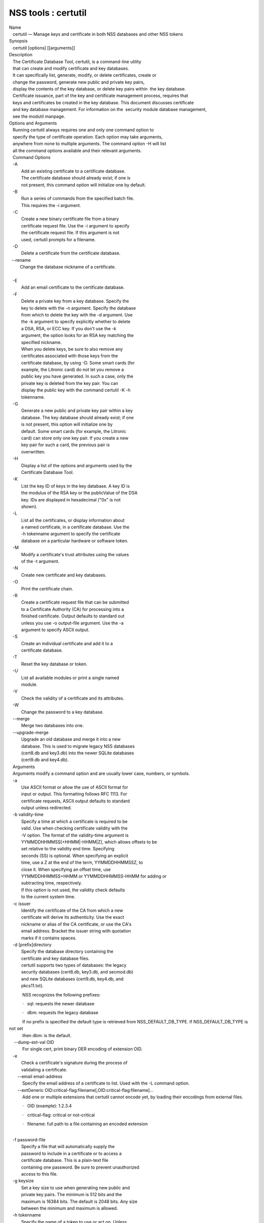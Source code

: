 ====================
NSS tools : certutil
====================
| Name
|    certutil — Manage keys and certificate in both NSS databases and
  other NSS tokens
| Synopsis
|    certutil [options] [[arguments]]
| Description
|    The Certificate Database Tool, certutil, is a command-line utility
|    that can create and modify certificate and key databases.
|    It can specifically list, generate, modify, or delete certificates,
  create or
|    change the password, generate new public and private key pairs,
|    display the contents of the key database, or delete key pairs
  within  the key database.
|    Certificate issuance, part of the key and certificate management
  process, requires that
|    keys and certificates be created in the key database. This document
  discusses certificate
|    and key database management. For information on the  security
  module database management,
|    see the modutil manpage.
| Options and Arguments
|    Running certutil always requires one and only one command option to
|    specify the type of certificate operation. Each option may take
  arguments,
|    anywhere from none to multiple arguments. The command option -H
  will list
|    all the command options available and their relevant arguments.
|    Command Options
|    -A
|           Add an existing certificate to a certificate database.
|           The certificate database should already exist; if one is
|           not present, this command option will initialize one by
  default.
|    -B
|           Run a series of commands from the specified batch file.
|           This requires the -i argument.
|    -C
|           Create a new binary certificate file from a binary
|           certificate request file. Use the -i argument to specify
|           the certificate request file. If this argument is not
|           used, certutil prompts for a filename.
|    -D
|           Delete a certificate from the certificate database.

|   --rename
|          Change the database nickname of a certificate.

| 
|    -E
|           Add an email certificate to the certificate database.
|    -F
|           Delete a private key from a key database. Specify the
|           key to delete with the -n argument. Specify the database
|           from which to delete the key with the -d argument. Use
|           the -k argument to specify explicitly whether to delete
|           a DSA, RSA, or ECC key. If you don't use the -k
|           argument, the option looks for an RSA key matching the
|           specified nickname.
|           When you delete keys, be sure to also remove any
|           certificates associated with those keys from the
|           certificate database, by using -D. Some smart cards (for
|           example, the Litronic card) do not let you remove a
|           public key you have generated. In such a case, only the
|           private key is deleted from the key pair. You can
|           display the public key with the command certutil -K -h
|           tokenname.
|    -G
|           Generate a new public and private key pair within a key
|           database. The key database should already exist; if one
|           is not present, this option will initialize one by
|           default. Some smart cards (for example, the Litronic
|           card) can store only one key pair. If you create a new
|           key pair for such a card, the previous pair is
|           overwritten.
|    -H
|           Display a list of the options and arguments used by the
|           Certificate Database Tool.
|    -K
|           List the key ID of keys in the key database. A key ID is
|           the modulus of the RSA key or the publicValue of the DSA
|           key. IDs are displayed in hexadecimal ("0x" is not
|           shown).
|    -L
|           List all the certificates, or display information about
|           a named certificate, in a certificate database. Use the
|           -h tokenname argument to specify the certificate
|           database on a particular hardware or software token.
|    -M
|           Modify a certificate's trust attributes using the values
|           of the -t argument.
|    -N
|           Create new certificate and key databases.
|    -O
|           Print the certificate chain.
|    -R
|           Create a certificate request file that can be submitted
|           to a Certificate Authority (CA) for processing into a
|           finished certificate. Output defaults to standard out
|           unless you use -o output-file argument. Use the -a
|           argument to specify ASCII output.
|    -S
|           Create an individual certificate and add it to a
|           certificate database.
|    -T
|           Reset the key database or token.
|    -U
|           List all available modules or print a single named
|           module.
|    -V
|           Check the validity of a certificate and its attributes.
|    -W
|           Change the password to a key database.
|    --merge
|           Merge two databases into one.
|    --upgrade-merge
|           Upgrade an old database and merge it into a new
|           database. This is used to migrate legacy NSS databases
|           (cert8.db and key3.db) into the newer SQLite databases
|           (cert9.db and key4.db).
|    Arguments
|    Arguments modify a command option and are usually lower case,
  numbers, or symbols.
|    -a
|           Use ASCII format or allow the use of ASCII format for
|           input or output. This formatting follows RFC 1113. For
|           certificate requests, ASCII output defaults to standard
|           output unless redirected.
|    -b validity-time
|           Specify a time at which a certificate is required to be
|           valid. Use when checking certificate validity with the
|           -V option. The format of the validity-time argument is
|           YYMMDDHHMMSS[+HHMM|-HHMM|Z], which allows offsets to be
|           set relative to the validity end time. Specifying
|           seconds (SS) is optional. When specifying an explicit
|           time, use a Z at the end of the term, YYMMDDHHMMSSZ, to
|           close it. When specifying an offset time, use
|           YYMMDDHHMMSS+HHMM or YYMMDDHHMMSS-HHMM for adding or
|           subtracting time, respectively.
|           If this option is not used, the validity check defaults
|           to the current system time.
|    -c issuer
|           Identify the certificate of the CA from which a new
|           certificate will derive its authenticity. Use the exact
|           nickname or alias of the CA certificate, or use the CA's
|           email address. Bracket the issuer string with quotation
|           marks if it contains spaces.
|    -d [prefix]directory
|           Specify the database directory containing the
|           certificate and key database files.
|           certutil supports two types of databases: the legacy
|           security databases (cert8.db, key3.db, and secmod.db)
|           and new SQLite databases (cert9.db, key4.db, and
|           pkcs11.txt).

           NSS recognizes the following prefixes:

           ·   sql: requests the newer database

           ·   dbm: requests the legacy database

|            If no prefix is specified the default type is retrieved
  from NSS_DEFAULT_DB_TYPE. If NSS_DEFAULT_DB_TYPE is not set
|            then dbm: is the default.

|     --dump-ext-val OID
|            For single cert, print binary DER encoding of extension
  OID.
|    -e
|           Check a certificate's signature during the process of
|           validating a certificate.

|        --email email-address
|            Specify the email address of a certificate to list. Used
  with the -L command option.

|        --extGeneric
  OID:critical-flag:filename[,OID:critical-flag:filename]...
|            Add one or multiple extensions that certutil cannot encode
  yet, by loading their encodings from external files.

           ·   OID (example): 1.2.3.4

           ·   critical-flag: critical or not-critical

           ·   filename: full path to a file containing an encoded
extension

| 
|    -f password-file
|           Specify a file that will automatically supply the
|           password to include in a certificate or to access a
|           certificate database. This is a plain-text file
|           containing one password. Be sure to prevent unauthorized
|           access to this file.
|    -g keysize
|           Set a key size to use when generating new public and
|           private key pairs. The minimum is 512 bits and the
|           maximum is 16384 bits. The default is 2048 bits. Any size
|           between the minimum and maximum is allowed.
|    -h tokenname
|           Specify the name of a token to use or act on. Unless
|           specified otherwise the default token is an internal
|           slot.
|    -i input_file
|           Pass an input file to the command. Depending on the
|           command option, an input file can be a specific
|           certificate, a certificate request file, or a batch file
|           of commands.
|    -k rsa|dsa|ec|all
|           Specify the type of a key. The valid options are RSA,
|           DSA, ECC, or all. The default value is rsa. Specifying
|           the type of key can avoid mistakes caused by duplicate
|           nicknames.
|    -k key-type-or-id
|            Specify the type or specific ID of a key.

|            The valid key type options are rsa, dsa, ec, or all. The
  default value is rsa. Specifying the type of key can avoid
|            mistakes caused by duplicate nicknames. Giving a key type
  generates a new key pair; giving the ID of an existing key
|            reuses that key pair (which is required to renew
  certificates).
|    -l
|           Display detailed information when validating a
|           certificate with the -V option.
|    -m serial-number
|           Assign a unique serial number to a certificate being
  created. This operation should be performed by a CA. If no
|            serial number is provided a default serial number is made
  from the current time. Serial numbers are limited to
|            integers.
|    -n nickname
|           Specify the nickname of a certificate or key to list,
|           create, add to a database, modify, or validate. Bracket
|           the nickname string with quotation marks if it contains
|           spaces.
|    -o output-file
|           Specify the output file name for new certificates or
|           binary certificate requests. Bracket the output-file
|           string with quotation marks if it contains spaces. If
|           this argument is not used the output destination
|           defaults to standard output.
|    -P dbPrefix
|           Specify the prefix used on the certificate and key
|           database file. This argument is provided to support
|           legacy servers. Most applications do not use a database
  prefix.
|    -p phone
|           Specify a contact telephone number to include in new
|           certificates or certificate requests. Bracket this
|           string with quotation marks if it contains spaces.
|    -q pqgfile or curve-name
|            Read an alternate PQG value from the specified file when
  generating DSA key pairs.
|            If this argument is not used,certutil generates its own PQG
  value. PQG files are created with a separate DSA utility.

           Elliptic curve name is one of the ones from SUITE B:
nistp256, nistp384, nistp521

|            If NSS has been compiled with support curves outside of
  SUITE B: sect163k1, nistk163, sect163r1, sect163r2, nistb163,
|            sect193r1, sect193r2, sect233k1, nistk233, sect233r1,
  nistb233, sect239k1, sect283k1, nistk283, sect283r1, nistb283,
|            sect409k1, nistk409, sect409r1, nistb409, sect571k1,
  nistk571, sect571r1, nistb571, secp160k1, secp160r1, secp160r2,
|            secp192k1, secp192r1, nistp192, secp224k1, secp224r1,
  nistp224, secp256k1, secp256r1, secp384r1, secp521r1,
|            prime192v1, prime192v2, prime192v3, prime239v1, prime239v2,
  prime239v3, c2pnb163v1, c2pnb163v2, c2pnb163v3,
|            c2pnb176v1, c2tnb191v1, c2tnb191v2, c2tnb191v3, c2pnb208w1,
  c2tnb239v1, c2tnb239v2, c2tnb239v3, c2pnb272w1,
|            c2pnb304w1, c2tnb359w1, c2pnb368w1, c2tnb431r1, secp112r1,
  secp112r2, secp128r1, secp128r2, sect113r1, sect113r2
|            sect131r1, sect131r2

| 
|    -r
|           Display a certificate's binary DER encoding when listing
|           information about that certificate with the -L option.
|    -s subject
|           Identify a particular certificate owner for new
|           certificates or certificate requests. Bracket this
|           string with quotation marks if it contains spaces. The
|           subject identification format follows RFC #1485.
|    -t trustargs
|           Specify the trust attributes to modify in an existing
|           certificate or to apply to a certificate when creating
|           it or adding it to a database. There are three available
|           trust categories for each certificate, expressed in the
|           order SSL, email, object signing for each trust setting.
|           In each category position, use none, any, or all of the
|           attribute codes:
|           + p - Valid peer
|           + P - Trusted peer (implies p)
|           + c - Valid CA
|           + T - Trusted CA to issue client certificates (implies
|             c)
|           + C - Trusted CA to issue server certificates (SSL only)
|             (implies c)
|           + u - Certificate can be used for authentication or
|             signing
|           + w - Send warning (use with other attributes to include
|             a warning when the certificate is used in that
|             context)
|           The attribute codes for the categories are separated by
|           commas, and the entire set of attributes enclosed by
|           quotation marks. For example:
|           -t "TC,C,T"
|           Use the -L option to see a list of the current
|           certificates and trust attributes in a certificate
|           database.

|            Note that the output of the -L option may include "u" flag,
  which means that there is a private key associated with
|            the certificate. It is a dynamic flag and you cannot set it
  with certutil.
|    -u certusage
|           Specify a usage context to apply when validating a
|           certificate with the -V option.
|           The contexts are the following:

           ·   C (as an SSL client)

           ·   V (as an SSL server)

           ·   L (as an SSL CA)

           ·   A (as Any CA)

           ·   Y (Verify CA)

           ·   S (as an email signer)

           ·   R (as an email recipient)

           ·   O (as an OCSP status responder)

           ·   J (as an object signer)

| 
|    -v valid-months
|           Set the number of months a new certificate will be
|           valid. The validity period begins at the current system
|           time unless an offset is added or subtracted with the -w
|           option. If this argument is not used, the default
|           validity period is three months. When this argument is
|           used, the default three-month period is automatically
|           added to any value given in the valid-month argument.
|           For example, using this option to set a value of 3 would
|           cause 3 to be added to the three-month default, creating
|           a validity period of six months. You can use negative
|           values to reduce the default period. For example,
|           setting a value of -2 would subtract 2 from the default
|           and create a validity period of one month.
|    -w offset-months
|           Set an offset from the current system time, in months,
|           for the beginning of a certificate's validity period.
|           Use when creating the certificate or adding it to a
|           database. Express the offset in integers, using a minus
|           sign (-) to indicate a negative offset. If this argument
|           is not used, the validity period begins at the current
|           system time. The length of the validity period is set
|           with the -v argument.
|    -X
|           Force the key and certificate database to open in
|           read-write mode. This is used with the -U and -L command
|           options.
|    -x
|           Use certutil to generate the signature for a certificate
|           being created or added to a database, rather than
|           obtaining a signature from a separate CA.
|    -y exp
|           Set an alternate exponent value to use in generating a
|           new RSA public key for the database, instead of the
|           default value of 65537. The available alternate values
|           are 3 and 17.
|    -z noise-file
|           Read a seed value from the specified file to generate a
|           new private and public key pair. This argument makes it
|           possible to use hardware-generated seed values or
|           manually create a value from the keyboard. The minimum
|           file size is 20 bytes.
|    -0 SSO_password
|           Set a site security officer password on a token.
|    -1 \| --keyUsage keyword,keyword
|           Set a Netscape Certificate Type Extension in the
|           certificate. There are several available keywords:
|           + digital signature
|           + nonRepudiation
|           + keyEncipherment
|           + dataEncipherment
|           + keyAgreement
|           + certSigning
|           + crlSigning
|           + critical
|    -2
|           Add a basic constraint extension to a certificate that
|           is being created or added to a database. This extension
|           supports the certificate chain verification process.
|           certutil prompts for the certificate constraint
|           extension to select.
|           X.509 certificate extensions are described in RFC 5280.
|    -3
|           Add an authority key ID extension to a certificate that
|           is being created or added to a database. This extension
|           supports the identification of a particular certificate,
|           from among multiple certificates associated with one
|           subject name, as the correct issuer of a certificate.
|           The Certificate Database Tool will prompt you to select
|           the authority key ID extension.
|           X.509 certificate extensions are described in RFC 5280.
|    -4
|           Add a CRL distribution point extension to a certificate
|           that is being created or added to a database. This
|           extension identifies the URL of a certificate's
|           associated certificate revocation list (CRL). certutil
|           prompts for the URL.
|           X.509 certificate extensions are described in RFC 5280.
|    -5 \| --nsCertType keyword,keyword
|           Add a Netscape certificate type extension to a
|           certificate that is being created or added to the
|           database. There are several available keywords:
|           + sslClient
|           + sslServer
|           + smime
|           + objectSigning
|           + sslCA
|           + smimeCA
|           + objectSigningCA
|           + critical
|           X.509 certificate extensions are described in RFC 5280.
|    -6 \| --extKeyUsage keyword,keyword
|           Add an extended key usage extension to a certificate
|           that is being created or added to the database. Several
|           keywords are available:
|           + serverAuth
|           + clientAuth
|           + codeSigning
|           + emailProtection
|           + timeStamp
|           + ocspResponder
|           + stepUp
|           + critical
|           X.509 certificate extensions are described in RFC 5280.
|    -7 emailAddrs
|           Add a comma-separated list of email addresses to the
|           subject alternative name extension of a certificate or
|           certificate request that is being created or added to
|           the database. Subject alternative name extensions are
|           described in Section 4.2.1.7 of RFC 3280.
|    -8 dns-names
|           Add a comma-separated list of DNS names to the subject
|           alternative name extension of a certificate or
|           certificate request that is being created or added to
|           the database. Subject alternative name extensions are
|           described in Section 4.2.1.7 of RFC 3280.
|    --extAIA
|           Add the Authority Information Access extension to the
|           certificate. X.509 certificate extensions are described
|           in RFC 5280.
|    --extSIA
|           Add the Subject Information Access extension to the
|           certificate. X.509 certificate extensions are described
|           in RFC 5280.
|    --extCP
|           Add the Certificate Policies extension to the
|           certificate. X.509 certificate extensions are described
|           in RFC 5280.
|    --extPM
|           Add the Policy Mappings extension to the certificate.
|           X.509 certificate extensions are described in RFC 5280.
|    --extPC
|           Add the Policy Constraints extension to the certificate.
|           X.509 certificate extensions are described in RFC 5280.
|    --extIA
|           Add the Inhibit Any Policy Access extension to the
|           certificate. X.509 certificate extensions are described
|           in RFC 5280.
|    --extSKID
|           Add the Subject Key ID extension to the certificate.
|           X.509 certificate extensions are described in RFC 5280.
|    --source-dir certdir
|           Identify the certificate database directory to upgrade.
|    --source-prefix certdir
|           Give the prefix of the certificate and key databases to
|           upgrade.
|    --upgrade-id uniqueID
|           Give the unique ID of the database to upgrade.
|    --upgrade-token-name name
|           Set the name of the token to use while it is being
|           upgraded.
|    -@ pwfile
|           Give the name of a password file to use for the database
|           being upgraded.
| Usage and Examples
|    Most of the command options in the examples listed here have
|    more arguments available. The arguments included in these
|    examples are the most common ones or are used to illustrate a
|    specific scenario. Use the -H option to show the complete list
|    of arguments for each command option.
|    Creating New Security Databases
|    Certificates, keys, and security modules related to managing
|    certificates are stored in three related databases:
|      \* cert8.db or cert9.db
|      \* key3.db or key4.db
|      \* secmod.db or pkcs11.txt
|    These databases must be created before certificates or keys can
|    be generated.
| certutil -N -d [sql:]directory
|    Creating a Certificate Request
|    A certificate request contains most or all of the information
|    that is used to generate the final certificate. This request is
|    submitted separately to a certificate authority and is then
|    approved by some mechanism (automatically or by human review).
|    Once the request is approved, then the certificate is
|    generated.
| $ certutil -R -k key-type-or-id [-q pqgfile|curve-name] -g key-size -s
  s
| ubject [-h tokenname] -d [sql:]directory [-p phone] [-o output-file]
  [-a
| ]
|    The -R command options requires four arguments:
|      \* -k to specify either the key type to generate or, when
|        renewing a certificate, the existing key pair to use
|      \* -g to set the keysize of the key to generate
|      \* -s to set the subject name of the certificate
|      \* -d to give the security database directory
|    The new certificate request can be output in ASCII format (-a)
|    or can be written to a specified file (-o).
|    For example:
| $ certutil -R -k ec -q nistb409 -g 512 -s "CN=John Smith,O=Example
  Corp,
| L=Mountain View,ST=California,C=US" -d sql:/home/my/sharednssdb -p
  650-5
| 55-0123 -a -o cert.cer
| Generating key.  This may take a few moments...
| Certificate request generated by Netscape
| Phone: 650-555-0123
| Common Name: John Smith
| Email: (not ed)
| Organization: Example Corp
| State: California
| Country: US
| -----BEGIN NEW CERTIFICATE REQUEST-----
| MIIBIDCBywIBADBmMQswCQYDVQQGEwJVUzETMBEGA1UECBMKQ2FsaWZvcm5pYTEW
| MBQGA1UEBxMNTW91bnRhaW4gVmlldzEVMBMGA1UEChMMRXhhbXBsZSBDb3JwMRMw
| EQYDVQQDEwpKb2huIFNtaXRoMFwwDQYJKoZIhvcNAQEBBQADSwAwSAJBAMVUpDOZ
| KmHnOx7reP8Cc0Lk+fFWEuYIDX9W5K/BioQOKvEjXyQZhit9aThzBVMoSf1Y1S8J
| CzdUbCg1+IbnXaECAwEAAaAAMA0GCSqGSIb3DQEBBQUAA0EAryqZvpYrUtQ486Ny
| qmtyQNjIi1F8c1Z+TL4uFYlMg8z6LG/J/u1E5t1QqB5e9Q4+BhRbrQjRR1JZx3tB
| 1hP9Gg==
| -----END NEW CERTIFICATE REQUEST-----
|    Creating a Certificate
|    A valid certificate must be issued by a trusted CA. This can be
|    done by specifying a CA certificate (-c) that is stored in the
|    certificate database. If a CA key pair is not available, you
|    can create a self-signed certificate using the -x argument with
|    the -S command option.
| $ certutil -S -k rsa|dsa|ec -n certname -s subject [-c issuer \|-x] -t
  tr
| ustargs -d [sql:]directory [-m serial-number] [-v valid-months] [-w
  offs
| et-months] [-p phone] [-1] [-2] [-3] [-4] [-5 keyword] [-6 keyword]
  [-7
| emailAddress] [-8 dns-names] [--extAIA] [--extSIA] [--extCP] [--extPM]
  [
| --extPC] [--extIA] [--extSKID]
|    The series of numbers and --ext\* options set certificate
|    extensions that can be added to the certificate when it is
|    generated by the CA.
|    For example, this creates a self-signed certificate:
| $ certutil -S -s "CN=Example CA" -n my-ca-cert -x -t "C,C,C" -1 -2 -5
  -m
|  3650
|    From there, new certificates can reference the self-signed
|    certificate:
| $ certutil -S -s "CN=My Server Cert" -n my-server-cert -c "my-ca-cert"
  -
| t "u,u,u" -1 -5 -6 -8 -m 730
|    Generating a Certificate from a Certificate Request
|    When a certificate request is created, a certificate can be
|    generated by using the request and then referencing a
|    certificate authority signing certificate (the issuer specified
|    in the -c argument). The issuing certificate must be in the
|    certificate database in the specified directory.
| certutil -C -c issuer -i cert-request-file -o output-file [-m
  serial-num
| ber] [-v valid-months] [-w offset-months] -d [sql:]directory [-1] [-2]
  [
| -3] [-4] [-5 keyword] [-6 keyword] [-7 emailAddress] [-8 dns-names]
|    For example:
| $ certutil -C -c "my-ca-cert" -i /home/certs/cert.req -o cert.cer -m
  010
|  -v 12 -w 1 -d sql:/home/my/sharednssdb -1
  nonRepudiation,dataEncipherme
| nt -5 sslClient -6 clientAuth -7 jsmith@example.com
|    Generating Key Pairs
|    Key pairs are generated automatically with a certificate
|    request or certificate, but they can also be generated
|    independently using the -G command option.
| certutil -G -d [sql:]directory \| -h tokenname -k key-type -g key-size
  [-
| y exponent-value] -q pqgfile|curve-name
|    For example:
| $ certutil -G -h lunasa -k ec -g 256 -q sect193r2
|    Listing Certificates
|    The -L command option lists all of the certificates listed in
|    the certificate database. The path to the directory (-d) is
|    required.
| $ certutil -L -d sql:/home/my/sharednssdb
| Certificate Nickname                                         Trust
  Attri
| butes
|                                                             
  SSL,S/MIME,
| JAR/XPI
| CA Administrator of Instance pki-ca1's Example Domain ID     u,u,u
| TPS Administrator's Example Domain ID                        u,u,u
| Google Internet Authority                                    ,,
| Certificate Authority - Example Domain                       CT,C,C
|    Using additional arguments with -L can return and print the
|    information for a single, specific certificate. For example,
|    the -n argument passes the certificate name, while the -a
|    argument prints the certificate in ASCII format:
| $ certutil -L -d sql:/home/my/sharednssdb -a -n "Certificate Authority
  -
|  Example Domain"
| -----BEGIN CERTIFICATE-----
| MIIDmTCCAoGgAwIBAgIBATANBgkqhkiG9w0BAQUFADA5MRcwFQYDVQQKEw5FeGFt
| cGxlIERvbWFpbjEeMBwGA1UEAxMVQ2VydGlmaWNhdGUgQXV0aG9yaXR5MB4XDTEw
| MDQyOTIxNTY1OFoXDTEyMDQxODIxNTY1OFowOTEXMBUGA1UEChMORXhhbXBsZSBE
| b21haW4xHjAcBgNVBAMTFUNlcnRpZmljYXRlIEF1dGhvcml0eTCCASIwDQYJKoZI
| hvcNAQEBBQADggEPADCCAQoCggEBAO/bqUli2KwqXFKmMMG93KN1SANzNTXA/Vlf
| Tmrih3hQgjvR1ktIY9aG6cB7DSKWmtHp/+p4PUCMqL4ZrSGt901qxkePyZ2dYmM2
| RnelK+SEUIPiUtoZaDhNdiYsE/yuDE8vQWj0vHCVL0w72qFUcSQ/WZT7FCrnUIUI
| udeWnoPSUn70gLhcj/lvxl7K9BHyD4Sq5CzktwYtFWLiiwV+ZY/Fl6JgbGaQyQB2
| bP4iRMfloGqsxGuB1evWVDF1haGpFDSPgMnEPSLg3/3dXn+HDJbZ29EU8/xKzQEb
| 3V0AHKbu80zGllLEt2Zx/WDIrgJEN9yMfgKFpcmL+BvIRsmh0VsCAwEAAaOBqzCB
| qDAfBgNVHSMEGDAWgBQATgxHQyRUfKIZtdp55bZlFr+tFzAPBgNVHRMBAf8EBTAD
| AQH/MA4GA1UdDwEB/wQEAwIBxjAdBgNVHQ4EFgQUAE4MR0MkVHyiGbXaeeW2ZRa/
| rRcwRQYIKwYBBQUHAQEEOTA3MDUGCCsGAQUFBzABhilodHRwOi8vbG9jYWxob3N0
| LmxvY2FsZG9tYWluOjkxODAvY2Evb2NzcDANBgkqhkiG9w0BAQUFAAOCAQEAi8Gk
| L3XO43u7/TDOeEsWPmq+jZsDZ3GZ85Ajt3KROLWeKVZZZa2E2Hnsvf2uXbk5amKe
| lRxdSeRH9g85pv4KY7Z8xZ71NrI3+K3uwmnqkc6t0hhYb1mw/gx8OAAoluQx3biX
| JBDxjI73Cf7XUopplHBjjiwyGIJUO8BEZJ5L+TF4P38MJz1snLtzZpEAX5bl0U76
| bfu/tZFWBbE8YAWYtkCtMcalBPj6jn2WD3M01kGozW4mmbvsj1cRB9HnsGsqyHCu
| U0ujlL1H/RWcjn607+CTeKH9jLMUqCIqPJNOa+kq/6F7NhNRRiuzASIbZc30BZ5a
| nI7q5n1USM3eWQlVXw==
| -----END CERTIFICATE-----
|    Listing Keys
|    Keys are the original material used to encrypt certificate
|    data. The keys generated for certificates are stored
|    separately, in the key database.
|    To list all keys in the database, use the -K command option and
|    the (required) -d argument to give the path to the directory.
| $ certutil -K -d sql:/home/my/sharednssdb
| certutil: Checking token "NSS Certificate DB" in slot "NSS User
  Private
| Key and Certificate Services                  "
| < 0> rsa      455a6673bde9375c2887ec8bf8016b3f9f35861d   Thawte
  Freemail
|  Member's Thawte Consulting (Pty) Ltd. ID
| < 1> rsa      40defeeb522ade11090eacebaaf1196a172127df   Example
  Domain
| Administrator Cert
| < 2> rsa      1d0b06f44f6c03842f7d4f4a1dc78b3bcd1b85a5   John Smith
  user
|  cert
|    There are ways to narrow the keys listed in the search results:
|      \* To return a specific key, use the -n name argument with the
|        name of the key.
|      \* If there are multiple security devices loaded, then the -h
|        tokenname argument can search a specific token or all
|        tokens.
|      \* If there are multiple key types available, then the -k
|        key-type argument can search a specific type of key, like
|        RSA, DSA, or ECC.
|    Listing Security Modules
|    The devices that can be used to store certificates -- both
|    internal databases and external devices like smart cards -- are
|    recognized and used by loading security modules. The -U command
|    option lists all of the security modules listed in the
|    secmod.db database. The path to the directory (-d) is required.
| $ certutil -U -d sql:/home/my/sharednssdb
|     slot: NSS User Private Key and Certificate Services
|    token: NSS Certificate DB
|     slot: NSS Internal Cryptographic Services
|    token: NSS Generic Crypto Services
|    Adding Certificates to the Database
|    Existing certificates or certificate requests can be added
|    manually to the certificate database, even if they were
|    generated elsewhere. This uses the -A command option.
| certutil -A -n certname -t trustargs -d [sql:]directory [-a] [-i
  input-f
| ile]
|    For example:
| $ certutil -A -n "CN=My SSL Certificate" -t "u,u,u" -d
  sql:/home/my/shar
| ednssdb -i /home/example-certs/cert.cer
|    A related command option, -E, is used specifically to add email
|    certificates to the certificate database. The -E command has
|    the same arguments as the -A command. The trust arguments for
|    certificates have the format SSL,S/MIME,Code-signing, so the
|    middle trust settings relate most to email certificates (though
|    the others can be set). For example:
| $ certutil -E -n "CN=John Smith Email Cert" -t ",Pu," -d
  sql:/home/my/sh
| arednssdb -i /home/example-certs/email.cer
|    Deleting Certificates to the Database
|    Certificates can be deleted from a database using the -D
|    option. The only required options are to give the security
|    database directory and to identify the certificate nickname.
| certutil -D -d [sql:]directory -n "nickname"
|    For example:
| $ certutil -D -d sql:/home/my/sharednssdb -n "my-ssl-cert"
|    Validating Certificates
|    A certificate contains an expiration date in itself, and
|    expired certificates are easily rejected. However, certificates
|    can also be revoked before they hit their expiration date.
|    Checking whether a certificate has been revoked requires
|    validating the certificate. Validation can also be used to
|    ensure that the certificate is only used for the purposes it
|    was initially issued for. Validation is carried out by the -V
|    command option.
| certutil -V -n certificate-name [-b time] [-e] [-u cert-usage] -d
  [sql:]
| directory
|    For example, to validate an email certificate:
| $ certutil -V -n "John Smith's Email Cert" -e -u S,R -d
  sql:/home/my/sha
| rednssdb
|    Modifying Certificate Trust Settings
|    The trust settings (which relate to the operations that a
|    certificate is allowed to be used for) can be changed after a
|    certificate is created or added to the database. This is
|    especially useful for CA certificates, but it can be performed
|    for any type of certificate.
| certutil -M -n certificate-name -t trust-args -d [sql:]directory
|    For example:
| $ certutil -M -n "My CA Certificate" -d sql:/home/my/sharednssdb -t
  "CTu
| ,CTu,CTu"
|    Printing the Certificate Chain
|    Certificates can be issued in chains because every certificate
|    authority itself has a certificate; when a CA issues a
|    certificate, it essentially stamps that certificate with its
|    own fingerprint. The -O prints the full chain of a certificate,
|    going from the initial CA (the root CA) through ever
|    intermediary CA to the actual certificate. For example, for an
|    email certificate with two CAs in the chain:
| $ certutil -d sql:/home/my/sharednssdb -O -n "jsmith@example.com"
| "Builtin Object Token:Thawte Personal Freemail CA"
  [E=personal-freemail@
| thawte.com,CN=Thawte Personal Freemail CA,OU=Certification Services
  Divi
| sion,O=Thawte Consulting,L=Cape Town,ST=Western Cape,C=ZA]
|   "Thawte Personal Freemail Issuing CA - Thawte Consulting" [CN=Thawte
  P
| ersonal Freemail Issuing CA,O=Thawte Consulting (Pty) Ltd.,C=ZA]
|     "(null)" [E=jsmith@example.com,CN=Thawte Freemail Member]
|    Resetting a Token
|    The device which stores certificates -- both external hardware
|    devices and internal software databases -- can be blanked and
|    reused. This operation is performed on the device which stores
|    the data, not directly on the security databases, so the
|    location must be referenced through the token name (-h) as well
|    as any directory path. If there is no external token used, the
|    default value is internal.
| certutil -T -d [sql:]directory -h token-name -0
  security-officer-passwor
| d
|    Many networks have dedicated personnel who handle changes to
|    security tokens (the security officer). This person must supply
|    the password to access the specified token. For example:
| $ certutil -T -d sql:/home/my/sharednssdb -h nethsm -0 secret
|    Upgrading or Merging the Security Databases
|    Many networks or applications may be using older BerkeleyDB
|    versions of the certificate database (cert8.db). Databases can
|    be upgraded to the new SQLite version of the database
|    (cert9.db) using the --upgrade-merge command option or existing
|    databases can be merged with the new cert9.db databases using
|    the ---merge command.
|    The --upgrade-merge command must give information about the
|    original database and then use the standard arguments (like -d)
|    to give the information about the new databases. The command
|    also requires information that the tool uses for the process to
|    upgrade and write over the original database.
| certutil --upgrade-merge -d [sql:]directory [-P dbprefix] --source-dir
  d
| irectory --source-prefix dbprefix --upgrade-id id --upgrade-token-name
  n
| ame [-@ password-file]
|    For example:
| $ certutil --upgrade-merge -d sql:/home/my/sharednssdb --source-dir
  /opt
| /my-app/alias/ --source-prefix serverapp- --upgrade-id 1
  --upgrade-token
| -name internal
|    The --merge command only requires information about the
|    location of the original database; since it doesn't change the
|    format of the database, it can write over information without
|    performing interim step.
| certutil --merge -d [sql:]directory [-P dbprefix] --source-dir
  directory
|  --source-prefix dbprefix [-@ password-file]
|    For example:
| $ certutil --merge -d sql:/home/my/sharednssdb --source-dir
  /opt/my-app/
| alias/ --source-prefix serverapp-
|    Running certutil Commands from a Batch File
|    A series of commands can be run sequentially from a text file
|    with the -B command option. The only argument for this
|    specifies the input file.
| $ certutil -B -i /path/to/batch-file
| NSS Database Types
|    NSS originally used BerkeleyDB databases to store security
|    information. The last versions of these legacy databases are:
|      \* cert8.db for certificates
|      \* key3.db for keys
|      \* secmod.db for PKCS #11 module information
|    BerkeleyDB has performance limitations, though, which prevent
|    it from being easily used by multiple applications
|    simultaneously. NSS has some flexibility that allows
|    applications to use their own, independent database engine
|    while keeping a shared database and working around the access
|    issues. Still, NSS requires more flexibility to provide a truly
|    shared security database.
|    In 2009, NSS introduced a new set of databases that are SQLite
|    databases rather than BerkleyDB. These new databases provide
|    more accessibility and performance:
|      \* cert9.db for certificates
|      \* key4.db for keys
|      \* pkcs11.txt, which is listing of all of the PKCS #11 modules
|        contained in a new subdirectory in the security databases
|        directory
|    Because the SQLite databases are designed to be shared, these
|    are the shared database type. The shared database type is
|    preferred; the legacy format is included for backward
|    compatibility.
|    By default, the tools (certutil, pk12util, modutil) assume that
|    the given security databases follow the more common legacy
|    type. Using the SQLite databases must be manually specified by
|    using the sql: prefix with the given security directory. For
|    example:
| $ certutil -L -d sql:/home/my/sharednssdb
|    To set the shared database type as the default type for the
|    tools, set the NSS_DEFAULT_DB_TYPE environment variable to sql:
| export NSS_DEFAULT_DB_TYPE="sql"
|    This line can be set added to the ~/.bashrc file to make the
|    change permanent.
|    Most applications do not use the shared database by default,
|    but they can be configured to use them. For example, this
|    how-to article covers how to configure Firefox and Thunderbird
|    to use the new shared NSS databases:
|      \* https://wiki.mozilla.org/NSS_Shared_DB_Howto
|    For an engineering draft on the changes in the shared NSS
|    databases, see the NSS project wiki:
|      \* https://wiki.mozilla.org/NSS_Shared_DB
| See Also
|    pk12util (1)
|    modutil (1)
|    certutil has arguments or operations that use features defined
|    in several IETF RFCs.
|      \*
  `http://tools.ietf.org/html/rfc5280 <https://tools.ietf.org/html/rfc5280>`__
|      \*
  `http://tools.ietf.org/html/rfc1113 <https://tools.ietf.org/html/rfc1113>`__
|      \*
  `http://tools.ietf.org/html/rfc1485 <https://tools.ietf.org/html/rfc1485>`__
|    The NSS wiki has information on the new database design and how
|    to configure applications to use it.
|      \* https://wiki.mozilla.org/NSS_Shared_DB_Howto
|      \* https://wiki.mozilla.org/NSS_Shared_DB
| Additional Resources
|    For information about NSS and other tools related to NSS (like
|    JSS), check out the NSS project wiki at
|   
  `http://www.mozilla.org/projects/security/pki/nss/ <https://www.mozilla.org/projects/security/pki/nss/>`__.
  The NSS site
|    relates directly to NSS code changes and releases.
|    Mailing lists:
|    https://lists.mozilla.org/listinfo/dev-tech-crypto
|    IRC: Freenode at #dogtag-pki
| Authors
|    The NSS tools were written and maintained by developers with
|    Netscape, Red Hat, Sun, Oracle, Mozilla, and Google.
|    Authors: Elio Maldonado <emaldona@redhat.com>, Deon Lackey
|    <dlackey@redhat.com>.

| LICENSE
|        Licensed under the Mozilla Public License, v. 2.0. If a copy of
  the MPL was not distributed with this file, You can
|        obtain one at https://mozilla.org/MPL/2.0/.

| NOTES
|         1. Mozilla NSS bug 836477
|            https://bugzilla.mozilla.org/show_bug.cgi?id=836477
